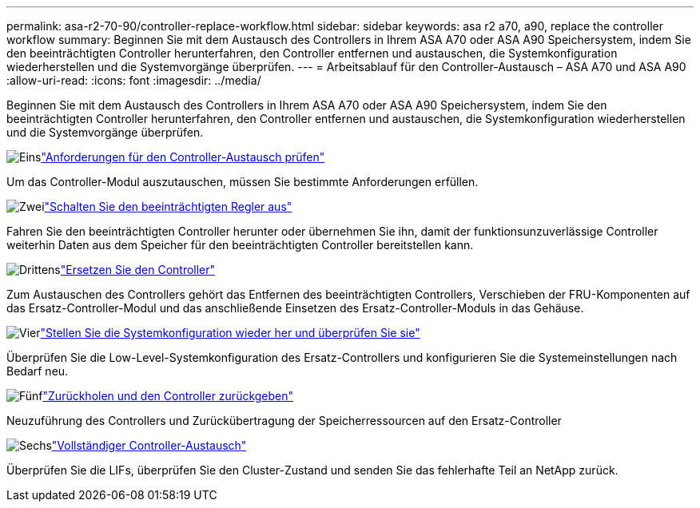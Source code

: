---
permalink: asa-r2-70-90/controller-replace-workflow.html 
sidebar: sidebar 
keywords: asa r2 a70, a90, replace the controller workflow 
summary: Beginnen Sie mit dem Austausch des Controllers in Ihrem ASA A70 oder ASA A90 Speichersystem, indem Sie den beeinträchtigten Controller herunterfahren, den Controller entfernen und austauschen, die Systemkonfiguration wiederherstellen und die Systemvorgänge überprüfen. 
---
= Arbeitsablauf für den Controller-Austausch – ASA A70 und ASA A90
:allow-uri-read: 
:icons: font
:imagesdir: ../media/


[role="lead"]
Beginnen Sie mit dem Austausch des Controllers in Ihrem ASA A70 oder ASA A90 Speichersystem, indem Sie den beeinträchtigten Controller herunterfahren, den Controller entfernen und austauschen, die Systemkonfiguration wiederherstellen und die Systemvorgänge überprüfen.

.image:https://raw.githubusercontent.com/NetAppDocs/common/main/media/number-1.png["Eins"]link:controller-replace-requirements.html["Anforderungen für den Controller-Austausch prüfen"]
[role="quick-margin-para"]
Um das Controller-Modul auszutauschen, müssen Sie bestimmte Anforderungen erfüllen.

.image:https://raw.githubusercontent.com/NetAppDocs/common/main/media/number-2.png["Zwei"]link:controller-replace-shutdown-nomcc.html["Schalten Sie den beeinträchtigten Regler aus"]
[role="quick-margin-para"]
Fahren Sie den beeinträchtigten Controller herunter oder übernehmen Sie ihn, damit der funktionsunzuverlässige Controller weiterhin Daten aus dem Speicher für den beeinträchtigten Controller bereitstellen kann.

.image:https://raw.githubusercontent.com/NetAppDocs/common/main/media/number-3.png["Drittens"]link:controller-replace-move-hardware.html["Ersetzen Sie den Controller"]
[role="quick-margin-para"]
Zum Austauschen des Controllers gehört das Entfernen des beeinträchtigten Controllers, Verschieben der FRU-Komponenten auf das Ersatz-Controller-Modul und das anschließende Einsetzen des Ersatz-Controller-Moduls in das Gehäuse.

.image:https://raw.githubusercontent.com/NetAppDocs/common/main/media/number-4.png["Vier"]link:controller-replace-system-config-restore-and-verify.html["Stellen Sie die Systemkonfiguration wieder her und überprüfen Sie sie"]
[role="quick-margin-para"]
Überprüfen Sie die Low-Level-Systemkonfiguration des Ersatz-Controllers und konfigurieren Sie die Systemeinstellungen nach Bedarf neu.

.image:https://raw.githubusercontent.com/NetAppDocs/common/main/media/number-5.png["Fünf"]link:controller-replace-recable-reassign-disks.html["Zurückholen und den Controller zurückgeben"]
[role="quick-margin-para"]
Neuzuführung des Controllers und Zurückübertragung der Speicherressourcen auf den Ersatz-Controller

.image:https://raw.githubusercontent.com/NetAppDocs/common/main/media/number-6.png["Sechs"]link:controller-replace-restore-system-rma.html["Vollständiger Controller-Austausch"]
[role="quick-margin-para"]
Überprüfen Sie die LIFs, überprüfen Sie den Cluster-Zustand und senden Sie das fehlerhafte Teil an NetApp zurück.
